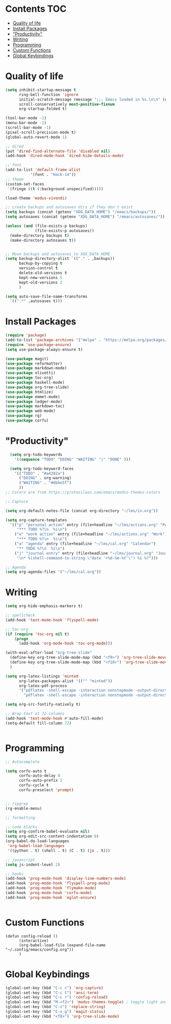 * Lawrence Logoh's emacs config                                   :noexport:
* Contents                                                        :TOC:
- [[#quality-of-life][Quality of life]]
- [[#install-packages][Install Packages]]
- [[#productivity]["Productivity"]]
- [[#writing][Writing]]
- [[#programming][Programming]]
- [[#custom-functions][Custom Functions]]
- [[#global-keybindings][Global Keybindings]]

* Quality of life
#+begin_src emacs-lisp
(setq inhibit-startup-message t
      ring-bell-function 'ignore
      initial-scratch-message (message ";;; Emacs loaded in %s.\n\n" (emacs-init-time))
      scroll-conservatively most-positive-fixnum
      org-startup-folded t)

(tool-bar-mode -1)
(menu-bar-mode -1)
(scroll-bar-mode -1)
(pixel-scroll-precision-mode t)
(global-auto-revert-mode 1)

;; dired
(put 'dired-find-alternate-file 'disabled nil)
(add-hook 'dired-mode-hook 'dired-hide-details-mode)

;; font
(add-to-list 'default-frame-alist
	       '(font . "Hack-14"))
;; theme
(custom-set-faces
 `(fringe ((t (:background unspecified)))))

(load-theme 'modus-vivendi)

;; create backups and autosaves dirs if they don't exist
(setq backups (concat (getenv "XDG_DATA_HOME") "/emacs/backups/"))
(setq autosaves (concat (getenv "XDG_DATA_HOME") "/emacs/autosaves/"))

(unless (and (file-exists-p backups)
             (file-exists-p autosaves))
  (make-directory backups t)
  (make-directory autosaves t))


;; Move backups and autosaves to XDG_DATA_HOME
(setq backup-directory-alist `(("." . ,backups))
      backup-by-copying t    
      version-control t      
      delete-old-versions t  
      kept-new-versions 5   
      kept-old-versions 2    
      )

(setq auto-save-file-name-transforms
  `((".*" ,autosaves t)))

#+end_src
* Install Packages
#+begin_src emacs-lisp
(require 'package)
(add-to-list 'package-archives '("melpa" . "https://melpa.org/packages/"))
(require 'use-package-ensure)
(setq use-package-always-ensure t)

(use-package magit)
(use-package reformatter)
(use-package markdown-mode)
(use-package olivetti)
(use-package toc-org)
(use-package haskell-mode)
(use-package org-tree-slide)
(use-package htmlize)
(use-package emmet-mode)
(use-package ledger-mode)
(use-package markdown-toc)
(use-package web-mode)
(use-package rg)
(use-package corfu)

#+end_src

* "Productivity"
#+begin_src emacs-lisp
    (setq org-todo-keywords
	  '((sequence "TODO" "DOING" "WAITING" "|" "DONE" )))

    (setq org-todo-keyword-faces
	  '(("TODO" . "#a4202a")
	    ("DOING" . org-warning)
	    ("WAITING" . "#dbbe5f")
	    ))
  ;; Colors are from https://protesilaos.com/emacs/modus-themes-colors

  ;; Capture

  (setq org-default-notes-file (concat org-directory "~/lms/in.org"))

  (setq org-capture-templates
	'(("p" "personal action" entry (file+headline "~/lms/actions.org" "Personal")
	   "*** TODO %?\n  %i\n")
	  ("w" "work action" entry (file+headline "~/lms/actions.org" "Work")
	   "*** TODO %?\n  %i\n")
	  ("a" "agenda" entry (file+headline "~/lms/cal.org" "Calendar")
	   "** TODO %?\n  %i\n")
	  ("j" "journal entry" entry (file+headline "~/lms/journal.org" "Journal")
	   "\n* %(shell-command-to-string \"date '+%d-%m-%Y'\") %i %?")))

  ;; Agenda
  (setq org-agenda-files '("~/lms/cal.org"))

#+end_src

* Writing
#+begin_src emacs-lisp
(setq org-hide-emphasis-markers t)

;; spellcheck
(add-hook 'text-mode-hook 'flyspell-mode)

;; toc-org
(if (require 'toc-org nil t)
    (progn
      (add-hook 'org-mode-hook 'toc-org-mode)))

(with-eval-after-load "org-tree-slide"
  (define-key org-tree-slide-mode-map (kbd "<f9>") 'org-tree-slide-move-previous-tree)
  (define-key org-tree-slide-mode-map (kbd "<f10>") 'org-tree-slide-move-next-tree)
  )

(setq org-latex-listings 'minted
      org-latex-packages-alist '(("" "minted"))
      org-latex-pdf-process
      '("pdflatex -shell-escape -interaction nonstopmode -output-directory %o %f"
        "pdflatex -shell-escape -interaction nonstopmode -output-directory %o %f"))

(setq org-src-fontify-natively t)

;; Wrap text at 72 columns
(add-hook 'text-mode-hook #'auto-fill-mode)
(setq-default fill-column 72)


#+end_src

* Programming
#+begin_src emacs-lisp
;; Autocomplete

(setq corfu-auto t
      corfu-auto-delay 0
      corfu-auto-prefix 1
      corfu-cycle t
      corfu-preselect 'prompt) 


;; ripgrep
(rg-enable-menu)

;; formatting

;; code blocks
(setq org-confirm-babel-evaluate nil)
(setq org-edit-src-content-indentation 0)
(org-babel-do-load-languages
 'org-babel-load-languages
 '((python . t) (shell . t) (C . t) (js . t)))

;; javascript
(setq js-indent-level 2)

;; hooks
(add-hook 'prog-mode-hook 'display-line-numbers-mode)
(add-hook 'prog-mode-hook 'flyspell-prog-mode)
(add-hook 'prog-mode-hook 'flymake-mode)
(add-hook 'prog-mode-hook 'corfu-mode)
(add-hook 'prog-mode-hook 'eglot-ensure)


#+end_src

* Custom Functions
#+begin_src elisp
(defun config-reload ()
      (interactive)
      (org-babel-load-file (expand-file-name "~/.config/emacs/config.org"))
      ) 
#+end_src

* Global Keybindings
#+begin_src emacs-lisp
(global-set-key (kbd "C-c c") 'org-capture)
(global-set-key (kbd "C-c t") 'ansi-term)
(global-set-key (kbd "C-c r") 'config-reload)
(global-set-key (kbd "M-<f2>") 'modus-themes-toggle) ; toggle light and dark modus themes
(global-set-key (kbd "C-z") 'replace-string)
(global-set-key (kbd "C-x g") 'magit-status)
(global-set-key (kbd "<f8>") 'org-tree-slide-mode)

#+end_src
